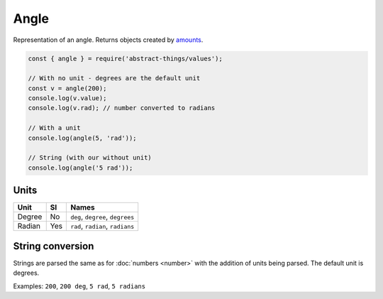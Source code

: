 Angle
=====

Representation of an angle. Returns objects created by `amounts
<https://github.com/aholstenson/amounts>`_.

.. sourcecode:: js

	const { angle } = require('abstract-things/values');

	// With no unit - degrees are the default unit
	const v = angle(200);
	console.log(v.value);
	console.log(v.rad); // number converted to radians

	// With a unit
	console.log(angle(5, 'rad'));

	// String (with our without unit)
	console.log(angle('5 rad'));

Units
-----

+--------+-----+----------------------------------+
| Unit   | SI  | Names                            |
+========+=====+==================================+
| Degree | No  | ``deg``, ``degree``, ``degrees`` |
+--------+-----+----------------------------------+
| Radian | Yes | ``rad``, ``radian``, ``radians`` |
+--------+-----+----------------------------------+

String conversion
-----------------

Strings are parsed the same as for :doc:`numbers <number>` with the addition
of units being parsed. The default unit is degrees.

Examples: ``200``, ``200 deg``, ``5 rad``, ``5 radians``
